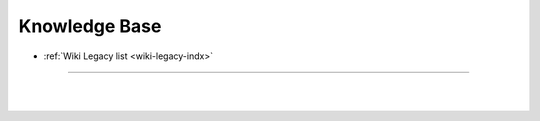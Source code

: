 
.. _knowledge-base:

***********************
Knowledge Base
***********************


* :ref:`Wiki Legacy list <wiki-legacy-indx>`


	
	
	
---------------



  

|

|

